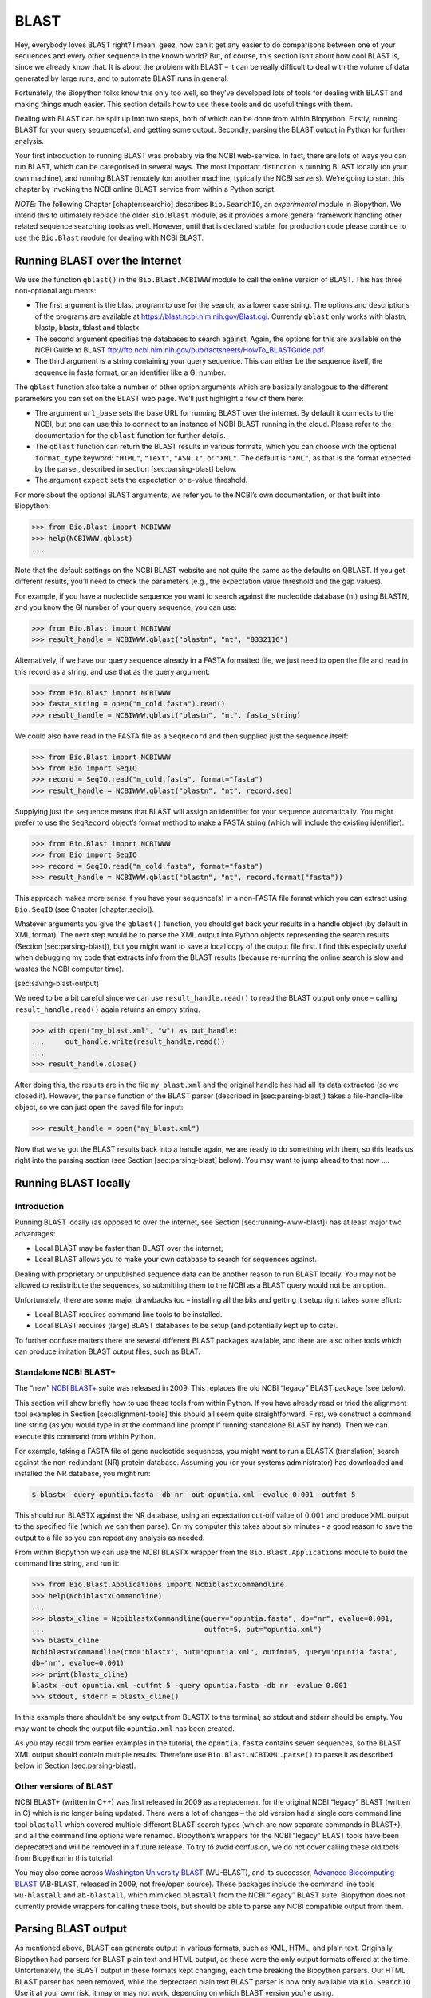 BLAST
=====

Hey, everybody loves BLAST right? I mean, geez, how can it get any
easier to do comparisons between one of your sequences and every other
sequence in the known world? But, of course, this section isn’t about
how cool BLAST is, since we already know that. It is about the problem
with BLAST – it can be really difficult to deal with the volume of data
generated by large runs, and to automate BLAST runs in general.

Fortunately, the Biopython folks know this only too well, so they’ve
developed lots of tools for dealing with BLAST and making things much
easier. This section details how to use these tools and do useful things
with them.

Dealing with BLAST can be split up into two steps, both of which can be
done from within Biopython. Firstly, running BLAST for your query
sequence(s), and getting some output. Secondly, parsing the BLAST output
in Python for further analysis.

Your first introduction to running BLAST was probably via the NCBI
web-service. In fact, there are lots of ways you can run BLAST, which
can be categorised in several ways. The most important distinction is
running BLAST locally (on your own machine), and running BLAST remotely
(on another machine, typically the NCBI servers). We’re going to start
this chapter by invoking the NCBI online BLAST service from within a
Python script.

*NOTE*: The following Chapter [chapter:searchio] describes
``Bio.SearchIO``, an *experimental* module in Biopython. We intend this
to ultimately replace the older ``Bio.Blast`` module, as it provides a
more general framework handling other related sequence searching tools
as well. However, until that is declared stable, for production code
please continue to use the ``Bio.Blast`` module for dealing with NCBI
BLAST.

Running BLAST over the Internet
-------------------------------

We use the function ``qblast()`` in the ``Bio.Blast.NCBIWWW`` module to
call the online version of BLAST. This has three non-optional arguments:

-  The first argument is the blast program to use for the search, as a
   lower case string. The options and descriptions of the programs are
   available at https://blast.ncbi.nlm.nih.gov/Blast.cgi. Currently
   ``qblast`` only works with blastn, blastp, blastx, tblast and
   tblastx.

-  The second argument specifies the databases to search against. Again,
   the options for this are available on the NCBI Guide to BLAST
   ftp://ftp.ncbi.nlm.nih.gov/pub/factsheets/HowTo_BLASTGuide.pdf.

-  The third argument is a string containing your query sequence. This
   can either be the sequence itself, the sequence in fasta format, or
   an identifier like a GI number.

The ``qblast`` function also take a number of other option arguments
which are basically analogous to the different parameters you can set on
the BLAST web page. We’ll just highlight a few of them here:

-  The argument ``url_base`` sets the base URL for running BLAST over
   the internet. By default it connects to the NCBI, but one can use
   this to connect to an instance of NCBI BLAST running in the cloud.
   Please refer to the documentation for the ``qblast`` function for
   further details.

-  The ``qblast`` function can return the BLAST results in various
   formats, which you can choose with the optional ``format_type``
   keyword: ``"HTML"``, ``"Text"``, ``"ASN.1"``, or ``"XML"``. The
   default is ``"XML"``, as that is the format expected by the parser,
   described in section [sec:parsing-blast] below.

-  The argument ``expect`` sets the expectation or e-value threshold.

For more about the optional BLAST arguments, we refer you to the NCBI’s
own documentation, or that built into Biopython:

.. code:: pycon

    >>> from Bio.Blast import NCBIWWW
    >>> help(NCBIWWW.qblast)
    ...

Note that the default settings on the NCBI BLAST website are not quite
the same as the defaults on QBLAST. If you get different results, you’ll
need to check the parameters (e.g., the expectation value threshold and
the gap values).

For example, if you have a nucleotide sequence you want to search
against the nucleotide database (nt) using BLASTN, and you know the GI
number of your query sequence, you can use:

.. code:: pycon

    >>> from Bio.Blast import NCBIWWW
    >>> result_handle = NCBIWWW.qblast("blastn", "nt", "8332116")

Alternatively, if we have our query sequence already in a FASTA
formatted file, we just need to open the file and read in this record as
a string, and use that as the query argument:

.. code:: pycon

    >>> from Bio.Blast import NCBIWWW
    >>> fasta_string = open("m_cold.fasta").read()
    >>> result_handle = NCBIWWW.qblast("blastn", "nt", fasta_string)

We could also have read in the FASTA file as a ``SeqRecord`` and then
supplied just the sequence itself:

.. code:: pycon

    >>> from Bio.Blast import NCBIWWW
    >>> from Bio import SeqIO
    >>> record = SeqIO.read("m_cold.fasta", format="fasta")
    >>> result_handle = NCBIWWW.qblast("blastn", "nt", record.seq)

Supplying just the sequence means that BLAST will assign an identifier
for your sequence automatically. You might prefer to use the
``SeqRecord`` object’s format method to make a FASTA string (which will
include the existing identifier):

.. code:: pycon

    >>> from Bio.Blast import NCBIWWW
    >>> from Bio import SeqIO
    >>> record = SeqIO.read("m_cold.fasta", format="fasta")
    >>> result_handle = NCBIWWW.qblast("blastn", "nt", record.format("fasta"))

This approach makes more sense if you have your sequence(s) in a
non-FASTA file format which you can extract using ``Bio.SeqIO`` (see
Chapter [chapter:seqio]).

Whatever arguments you give the ``qblast()`` function, you should get
back your results in a handle object (by default in XML format). The
next step would be to parse the XML output into Python objects
representing the search results (Section [sec:parsing-blast]), but you
might want to save a local copy of the output file first. I find this
especially useful when debugging my code that extracts info from the
BLAST results (because re-running the online search is slow and wastes
the NCBI computer time).

[sec:saving-blast-output]

We need to be a bit careful since we can use ``result_handle.read()`` to
read the BLAST output only once – calling ``result_handle.read()`` again
returns an empty string.

.. code:: pycon

    >>> with open("my_blast.xml", "w") as out_handle:
    ...     out_handle.write(result_handle.read())
    ...
    >>> result_handle.close()

After doing this, the results are in the file ``my_blast.xml`` and the
original handle has had all its data extracted (so we closed it).
However, the ``parse`` function of the BLAST parser (described
in [sec:parsing-blast]) takes a file-handle-like object, so we can just
open the saved file for input:

.. code:: pycon

    >>> result_handle = open("my_blast.xml")

Now that we’ve got the BLAST results back into a handle again, we are
ready to do something with them, so this leads us right into the parsing
section (see Section [sec:parsing-blast] below). You may want to jump
ahead to that now ….

Running BLAST locally
---------------------

Introduction
~~~~~~~~~~~~

Running BLAST locally (as opposed to over the internet, see
Section [sec:running-www-blast]) has at least major two advantages:

-  Local BLAST may be faster than BLAST over the internet;

-  Local BLAST allows you to make your own database to search for
   sequences against.

Dealing with proprietary or unpublished sequence data can be another
reason to run BLAST locally. You may not be allowed to redistribute the
sequences, so submitting them to the NCBI as a BLAST query would not be
an option.

Unfortunately, there are some major drawbacks too – installing all the
bits and getting it setup right takes some effort:

-  Local BLAST requires command line tools to be installed.

-  Local BLAST requires (large) BLAST databases to be setup (and
   potentially kept up to date).

To further confuse matters there are several different BLAST packages
available, and there are also other tools which can produce imitation
BLAST output files, such as BLAT.

Standalone NCBI BLAST+
~~~~~~~~~~~~~~~~~~~~~~

The “new” `NCBI
BLAST+ <https://blast.ncbi.nlm.nih.gov/Blast.cgi?CMD=Web&PAGE_TYPE=BlastDocs&DOC_TYPE=Download>`__
suite was released in 2009. This replaces the old NCBI “legacy” BLAST
package (see below).

This section will show briefly how to use these tools from within
Python. If you have already read or tried the alignment tool examples in
Section [sec:alignment-tools] this should all seem quite
straightforward. First, we construct a command line string (as you would
type in at the command line prompt if running standalone BLAST by hand).
Then we can execute this command from within Python.

For example, taking a FASTA file of gene nucleotide sequences, you might
want to run a BLASTX (translation) search against the non-redundant (NR)
protein database. Assuming you (or your systems administrator) has
downloaded and installed the NR database, you might run:

.. code:: console

    $ blastx -query opuntia.fasta -db nr -out opuntia.xml -evalue 0.001 -outfmt 5

This should run BLASTX against the NR database, using an expectation
cut-off value of :math:`0.001` and produce XML output to the specified
file (which we can then parse). On my computer this takes about six
minutes - a good reason to save the output to a file so you can repeat
any analysis as needed.

From within Biopython we can use the NCBI BLASTX wrapper from the
``Bio.Blast.Applications`` module to build the command line string, and
run it:

.. code:: pycon

    >>> from Bio.Blast.Applications import NcbiblastxCommandline
    >>> help(NcbiblastxCommandline)
    ...
    >>> blastx_cline = NcbiblastxCommandline(query="opuntia.fasta", db="nr", evalue=0.001,
    ...                                      outfmt=5, out="opuntia.xml")
    >>> blastx_cline
    NcbiblastxCommandline(cmd='blastx', out='opuntia.xml', outfmt=5, query='opuntia.fasta',
    db='nr', evalue=0.001)
    >>> print(blastx_cline)
    blastx -out opuntia.xml -outfmt 5 -query opuntia.fasta -db nr -evalue 0.001
    >>> stdout, stderr = blastx_cline()

In this example there shouldn’t be any output from BLASTX to the
terminal, so stdout and stderr should be empty. You may want to check
the output file ``opuntia.xml`` has been created.

As you may recall from earlier examples in the tutorial, the
``opuntia.fasta`` contains seven sequences, so the BLAST XML output
should contain multiple results. Therefore use
``Bio.Blast.NCBIXML.parse()`` to parse it as described below in
Section [sec:parsing-blast].

Other versions of BLAST
~~~~~~~~~~~~~~~~~~~~~~~

NCBI BLAST+ (written in C++) was first released in 2009 as a replacement
for the original NCBI “legacy” BLAST (written in C) which is no longer
being updated. There were a lot of changes – the old version had a
single core command line tool ``blastall`` which covered multiple
different BLAST search types (which are now separate commands in
BLAST+), and all the command line options were renamed. Biopython’s
wrappers for the NCBI “legacy” BLAST tools have been deprecated and will
be removed in a future release. To try to avoid confusion, we do not
cover calling these old tools from Biopython in this tutorial.

You may also come across `Washington University
BLAST <http://blast.wustl.edu/>`__ (WU-BLAST), and its successor,
`Advanced Biocomputing BLAST <https://blast.advbiocomp.com>`__
(AB-BLAST, released in 2009, not free/open source). These packages
include the command line tools ``wu-blastall`` and ``ab-blastall``,
which mimicked ``blastall`` from the NCBI “legacy” BLAST suite.
Biopython does not currently provide wrappers for calling these tools,
but should be able to parse any NCBI compatible output from them.

Parsing BLAST output
--------------------

As mentioned above, BLAST can generate output in various formats, such
as XML, HTML, and plain text. Originally, Biopython had parsers for
BLAST plain text and HTML output, as these were the only output formats
offered at the time. Unfortunately, the BLAST output in these formats
kept changing, each time breaking the Biopython parsers. Our HTML BLAST
parser has been removed, while the deprectaed plain text BLAST parser is
now only available via ``Bio.SearchIO``. Use it at your own risk, it may
or may not work, depending on which BLAST version you’re using.

As keeping up with changes in BLAST became a hopeless endeavor,
especially with users running different BLAST versions, we now recommend
to parse the output in XML format, which can be generated by recent
versions of BLAST. Not only is the XML output more stable than the plain
text and HTML output, it is also much easier to parse automatically,
making Biopython a whole lot more stable.

You can get BLAST output in XML format in various ways. For the parser,
it doesn’t matter how the output was generated, as long as it is in the
XML format.

-  You can use Biopython to run BLAST over the internet, as described in
   section [sec:running-www-blast].

-  You can use Biopython to run BLAST locally, as described in
   section [sec:running-local-blast].

-  You can do the BLAST search yourself on the NCBI site through your
   web browser, and then save the results. You need to choose XML as the
   format in which to receive the results, and save the final BLAST page
   you get (you know, the one with all of the interesting results!) to a
   file.

-  You can also run BLAST locally without using Biopython, and save the
   output in a file. Again, you need to choose XML as the format in
   which to receive the results.

The important point is that you do not have to use Biopython scripts to
fetch the data in order to be able to parse it. Doing things in one of
these ways, you then need to get a handle to the results. In Python, a
handle is just a nice general way of describing input to any info source
so that the info can be retrieved using ``read()`` and ``readline()``
functions (see Section [sec:appendix-handles]).

If you followed the code above for interacting with BLAST through a
script, then you already have ``result_handle``, the handle to the BLAST
results. For example, using a GI number to do an online search:

.. code:: pycon

    >>> from Bio.Blast import NCBIWWW
    >>> result_handle = NCBIWWW.qblast("blastn", "nt", "8332116")

If instead you ran BLAST some other way, and have the BLAST output (in
XML format) in the file ``my_blast.xml``, all you need to do is to open
the file for reading:

.. code:: pycon

    >>> result_handle = open("my_blast.xml")

Now that we’ve got a handle, we are ready to parse the output. The code
to parse it is really quite small. If you expect a single BLAST result
(i.e., you used a single query):

.. code:: pycon

    >>> from Bio.Blast import NCBIXML
    >>> blast_record = NCBIXML.read(result_handle)

or, if you have lots of results (i.e., multiple query sequences):

.. code:: pycon

    >>> from Bio.Blast import NCBIXML
    >>> blast_records = NCBIXML.parse(result_handle)

Just like ``Bio.SeqIO`` and ``Bio.AlignIO`` (see
Chapters [chapter:seqio] and [chapter:align]), we have a pair of input
functions, ``read`` and ``parse``, where ``read`` is for when you have
exactly one object, and ``parse`` is an iterator for when you can have
lots of objects – but instead of getting ``SeqRecord`` or
``MultipleSeqAlignment`` objects, we get BLAST record objects.

To be able to handle the situation where the BLAST file may be huge,
containing thousands of results, ``NCBIXML.parse()`` returns an
iterator. In plain English, an iterator allows you to step through the
BLAST output, retrieving BLAST records one by one for each BLAST search
result:

.. code:: pycon

    >>> from Bio.Blast import NCBIXML
    >>> blast_records = NCBIXML.parse(result_handle)
    >>> blast_record = next(blast_records)
    # ... do something with blast_record
    >>> blast_record = next(blast_records)
    # ... do something with blast_record
    >>> blast_record = next(blast_records)
    # ... do something with blast_record
    >>> blast_record = next(blast_records)
    Traceback (most recent call last):
      File "<stdin>", line 1, in <module>
    StopIteration
    # No further records

Or, you can use a ``for``-loop:

.. code:: pycon

    >>> for blast_record in blast_records:
    ...     # Do something with blast_record

Note though that you can step through the BLAST records only once.
Usually, from each BLAST record you would save the information that you
are interested in. If you want to save all returned BLAST records, you
can convert the iterator into a list:

.. code:: pycon

    >>> blast_records = list(blast_records)

Now you can access each BLAST record in the list with an index as usual.
If your BLAST file is huge though, you may run into memory problems
trying to save them all in a list.

Usually, you’ll be running one BLAST search at a time. Then, all you
need to do is to pick up the first (and only) BLAST record in
``blast_records``:

.. code:: pycon

    >>> from Bio.Blast import NCBIXML
    >>> blast_records = NCBIXML.parse(result_handle)
    >>> blast_record = next(blast_records)

or more elegantly:

.. code:: pycon

    >>> from Bio.Blast import NCBIXML
    >>> blast_record = NCBIXML.read(result_handle)

I guess by now you’re wondering what is in a BLAST record.

The BLAST record class
----------------------

A BLAST Record contains everything you might ever want to extract from
the BLAST output. Right now we’ll just show an example of how to get
some info out of the BLAST report, but if you want something in
particular that is not described here, look at the info on the record
class in detail, and take a gander into the code or automatically
generated documentation – the docstrings have lots of good info about
what is stored in each piece of information.

To continue with our example, let’s just print out some summary info
about all hits in our blast report greater than a particular threshold.
The following code does this:

.. code:: pycon

    >>> E_VALUE_THRESH = 0.04

    >>> for alignment in blast_record.alignments:
    ...     for hsp in alignment.hsps:
    ...         if hsp.expect < E_VALUE_THRESH:
    ...             print("****Alignment****")
    ...             print("sequence:", alignment.title)
    ...             print("length:", alignment.length)
    ...             print("e value:", hsp.expect)
    ...             print(hsp.query[0:75] + "...")
    ...             print(hsp.match[0:75] + "...")
    ...             print(hsp.sbjct[0:75] + "...")

This will print out summary reports like the following:

.. code:: text

    ****Alignment****
    sequence: >gb|AF283004.1|AF283004 Arabidopsis thaliana cold acclimation protein WCOR413-like protein
    alpha form mRNA, complete cds
    length: 783
    e value: 0.034
    tacttgttgatattggatcgaacaaactggagaaccaacatgctcacgtcacttttagtcccttacatattcctc...
    ||||||||| | ||||||||||| || ||||  || || |||||||| |||||| |  | |||||||| ||| ||...
    tacttgttggtgttggatcgaaccaattggaagacgaatatgctcacatcacttctcattccttacatcttcttc...

Basically, you can do anything you want to with the info in the BLAST
report once you have parsed it. This will, of course, depend on what you
want to use it for, but hopefully this helps you get started on doing
what you need to do!

An important consideration for extracting information from a BLAST
report is the type of objects that the information is stored in. In
Biopython, the parsers return ``Record`` objects, either ``Blast`` or
``PSIBlast`` depending on what you are parsing. These objects are
defined in ``Bio.Blast.Record`` and are quite complete.

Here are my attempts at UML class diagrams for the ``Blast`` and
``PSIBlast`` record classes. If you are good at UML and see
mistakes/improvements that can be made, please let me know. The Blast
class diagram is shown in Figure [fig:blastrecord].

[fig:blastrecord]

.. figure:: images/BlastRecord.png
   :alt: Class diagram for the Blast Record class representing all of
   the info in a BLAST report
   :width: 80.0%

   Class diagram for the Blast Record class representing all of the info
   in a BLAST report

The PSIBlast record object is similar, but has support for the rounds
that are used in the iteration steps of PSIBlast. The class diagram for
PSIBlast is shown in Figure [fig:psiblastrecord].

[fig:psiblastrecord]

.. figure:: images/PSIBlastRecord.png
   :alt: Class diagram for the PSIBlast Record class.
   :width: 80.0%

   Class diagram for the PSIBlast Record class.

Dealing with PSI-BLAST
----------------------

You can run the standalone version of PSI-BLAST (the legacy NCBI command
line tool ``blastpgp``, or its replacement ``psiblast``) using the
wrappers in ``Bio.Blast.Applications`` module.

At the time of writing, the NCBI do not appear to support tools running
a PSI-BLAST search via the internet.

Note that the ``Bio.Blast.NCBIXML`` parser can read the XML output from
current versions of PSI-BLAST, but information like which sequences in
each iteration is new or reused isn’t present in the XML file.

Dealing with RPS-BLAST
----------------------

You can run the standalone version of RPS-BLAST (either the legacy NCBI
command line tool ``rpsblast``, or its replacement with the same name)
using the wrappers in ``Bio.Blast.Applications`` module.

At the time of writing, the NCBI do not appear to support tools running
an RPS-BLAST search via the internet.

You can use the ``Bio.Blast.NCBIXML`` parser to read the XML output from
current versions of RPS-BLAST.
